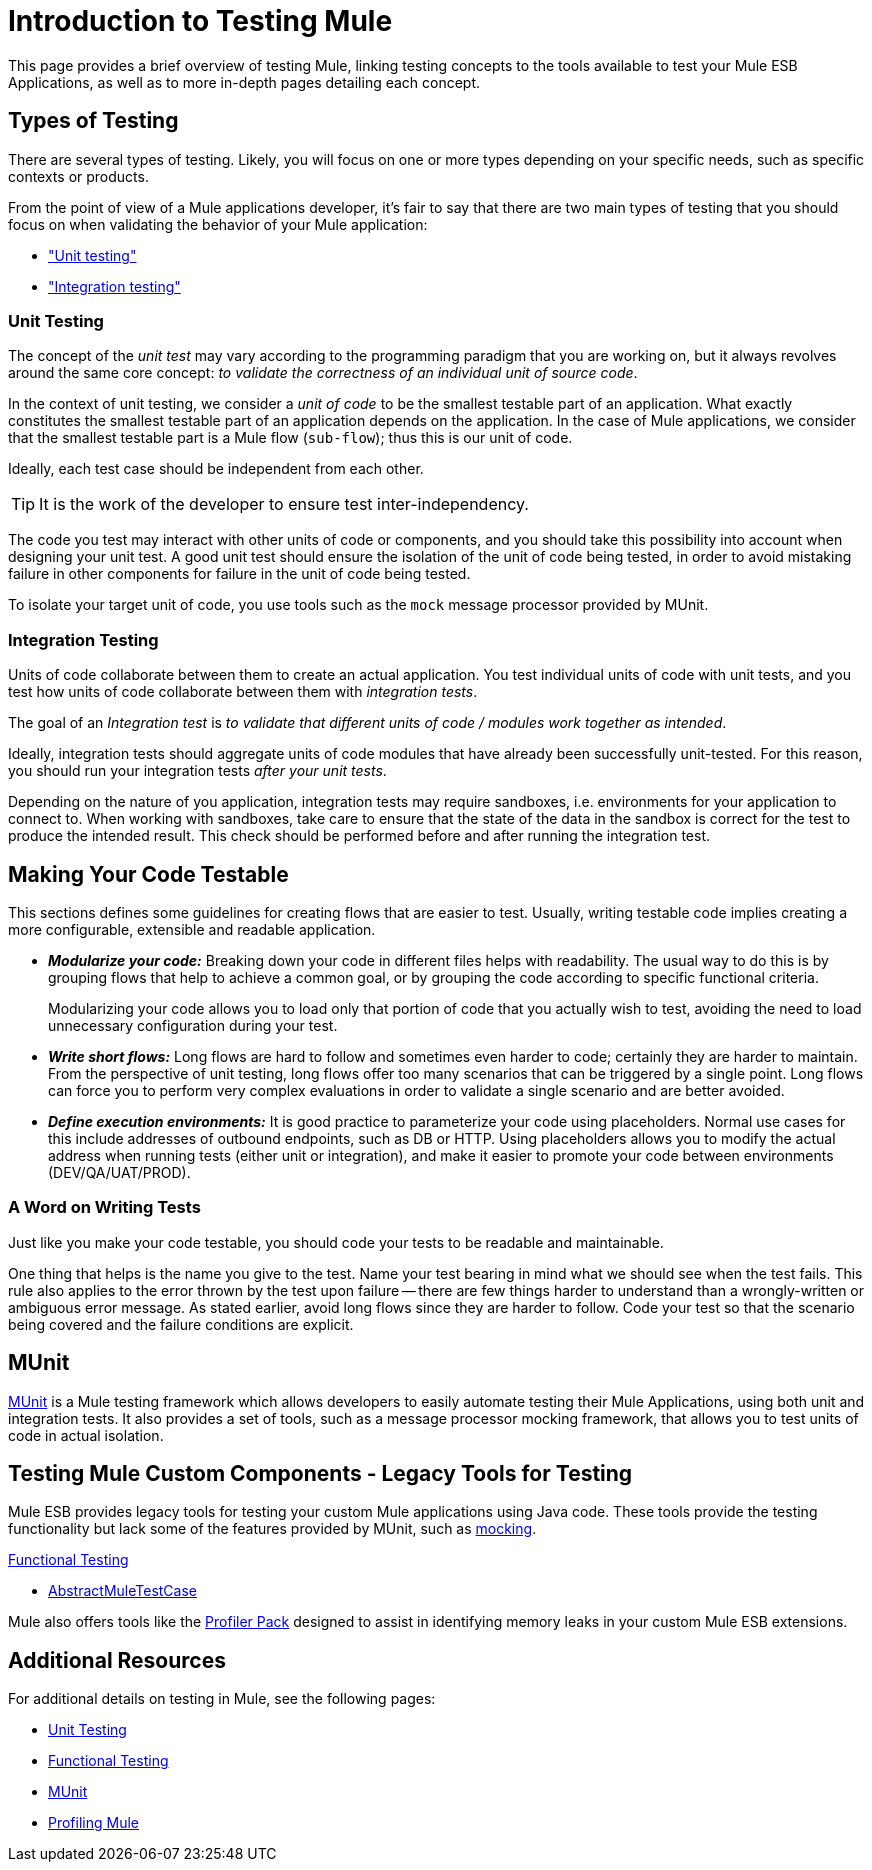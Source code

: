 = Introduction to Testing Mule
:version-info: 3.7.0 and later
:keywords: munit, testing, unit testing

This page provides a brief overview of testing Mule, linking testing concepts to the tools available to test your Mule ESB Applications, as well as to more in-depth pages detailing each concept.

== Types of Testing

There are several types of testing. Likely, you will focus on one or more types depending on your specific needs, such as specific contexts or products.

From the point of view of a Mule applications developer, it's fair to say that there are two main types of testing that you should focus on when validating the behavior of your Mule application:

* <<unit,"Unit testing">>
* <<integration,"Integration testing">>

[[unit]]
=== Unit Testing

The concept of the _unit test_ may vary according to the programming paradigm that you are working on, but it always revolves around the same core concept: _to validate the correctness of an individual unit of source code_.

In the context of unit testing, we consider a _unit of code_ to be the smallest testable part of an application. What exactly constitutes the smallest testable part of an application depends on the application. In the case of Mule applications, we consider that the smallest testable part is a Mule flow (`sub-flow`); thus this is our unit of code.

Ideally, each test case should be independent from each other.

TIP: It is the work of the developer to ensure test inter-independency.

The code you test may interact with other units of code or components, and you should take this possibility into account when designing your unit test. A good unit test should ensure the isolation of the unit of code being tested, in order to avoid mistaking failure in other components for failure in the unit of code being tested.

To isolate your target unit of code, you use tools such as the `mock` message processor provided by MUnit.


[[integration]]
=== Integration Testing

Units of code collaborate between them to create an actual application. You test individual units of code with unit tests, and you test how units of code collaborate between them with _integration tests_.

The goal of an _Integration test_ is _to validate that different units of code / modules work together as intended_.

Ideally, integration tests should aggregate units of code modules that have already been successfully unit-tested. For this reason, you should run your integration tests _after your unit tests_.

Depending on the nature of you application, integration tests may require sandboxes, i.e. environments for your application to connect to. When working with sandboxes, take care to ensure that the state of the data in the sandbox is correct for the test to produce the intended result. This check should be performed before and after running the integration test.

== Making Your Code Testable
This sections defines some guidelines for creating flows that are easier to test. Usually, writing testable code implies creating a more configurable, extensible and readable application.

* *_Modularize your code:_*
  Breaking down your code in different files helps with readability. The usual way to do this is by grouping flows that help to achieve a common goal, or by grouping the code according to specific functional criteria. +
+
Modularizing your code allows you to load only that portion of code that you actually wish to test, avoiding the need to load unnecessary configuration during your test.

* *_Write short flows:_*
Long flows are hard to follow and sometimes even harder to code; certainly they are harder to maintain. From the perspective of unit testing, long flows offer too many scenarios that can be triggered by a single point. Long flows can force you to perform very complex evaluations in order to validate a single scenario and are better avoided.

* *_Define execution environments:_*
It is good practice to parameterize your code using placeholders. Normal use cases for this include addresses of outbound endpoints, such as DB or HTTP. Using placeholders allows you to modify the actual address when running tests (either unit or integration), and make it easier to promote your code between environments (DEV/QA/UAT/PROD).

=== A Word on Writing Tests

Just like you make your code testable, you should code your tests to be readable and maintainable.

One thing that helps is the name you give to the test. Name your test bearing in mind what we should see when the test fails. This rule also applies to the error thrown by the test upon failure -- there are few things harder to understand than a wrongly-written or ambiguous error message. As stated earlier, avoid long flows since they are harder to follow. Code your test so that the scenario being covered and the failure conditions are explicit.

== MUnit

link:/mule-user-guide/v/3.7/munit[MUnit] is a Mule testing framework which allows developers to easily automate testing their Mule Applications, using both unit and integration tests. It also provides a set of tools, such as a message processor mocking framework, that allows you to test units of code in actual isolation.

== Testing Mule Custom Components - Legacy Tools for Testing

Mule ESB provides legacy tools for testing your custom Mule applications using Java code. These tools provide the testing functionality but lack some of the features provided by MUnit, such as link:/mule-user-guide/v/3.7/the-mock-message-processor[mocking].

link:/mule-user-guide/v/3.7/functional-testing[Functional Testing]

* link:https://www.mulesoft.org/docs/site/current3/testapidocs/org/mule/tck/AbstractMuleTestCase.html[AbstractMuleTestCase]

Mule also offers tools like the link:/mule-user-guide/v/3.7/profiling-mule[Profiler Pack] designed to assist in identifying memory leaks in your custom Mule ESB extensions.

== Additional Resources

For additional details on testing in Mule, see the following pages:

* link:/mule-user-guide/v/3.7/unit-testing[Unit Testing]
* link:/mule-user-guide/v/3.7/functional-testing[Functional Testing]
* link:/mule-user-guide/v/3.7/munit[MUnit]
* link:/mule-user-guide/v/3.7/profiling-mule[Profiling Mule]
